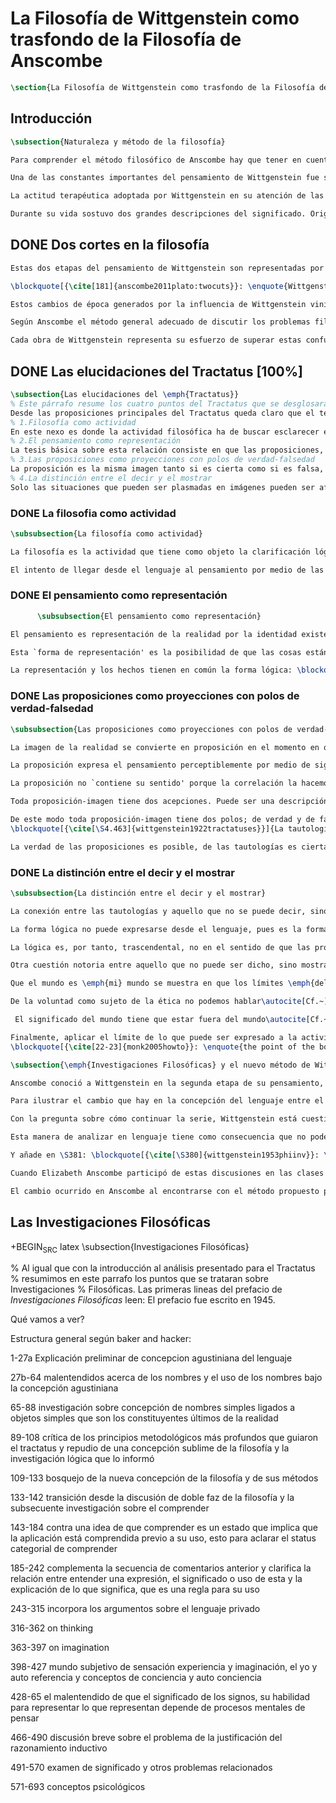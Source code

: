 #+PROPERTY: header-args:latex :tangle ../../tex/ch2/anscombes_background.tex
# ------------------------------------------------------------------------------------

* La Filosofía de Wittgenstein como trasfondo de la Filosofía de Anscombe
#+BEGIN_SRC latex
\section{La Filosofía de Wittgenstein como trasfondo de la Filosofía de Anscombe}
#+END_SRC

** Introducción
#+BEGIN_SRC latex
\subsection{Naturaleza y método de la filosofía}

Para comprender el método filosófico de Anscombe hay que tener en cuenta la filosofía de Wittgenstein. En este apartado se ofrece una descripción, que no pretende ser exhaustiva, de la manera en que Ludwig entiende la filosofía y de algunos puntos fundamentales de las dos etapas de su pensamiento.

Una de las constantes importantes del pensamiento de Wittgenstein fue su definición de la naturaleza de los problemas filosóficos. Para él las cuestiones de la filosofía no son problemáticas por ser erróneas, sino por no tener significado\autocite[Cf.~][\S4.003]{wittgenstein1922tractatuses}. Una proposición sin significado que no es puesta al descubierto como tal atrapa al filósofo dentro de una confusión del lenguaje que no le permite acceder a la realidad. Salir de la confusión no consiste en refutar una doctrina y plantear una teoría alternativa, sino en examinar las operaciones hechas con las palabras para llegar a manejar una visión clara del empleo de nuestras expresiones. La filosofía no es un cuerpo doctrinal, sino una actividad\autocite[Cf.~][\S4.112]{wittgenstein1922tractatuses} y una terapia\autocite[Cf.~][\S133]{wittgenstein1953phiinv}.

La actitud terapéutica adoptada por Wittgenstein en su atención de las confusiones filosóficas fue su respuesta más definitiva a la naturaleza de estos problemas. Para ello halló los más eficaces remedios en sus investigaciones sobre el significado y el sentido del lenguaje. Ordinariamente tomamos parte en esta actividad humana que es el lenguaje. Jugamos el juego del lenguaje. ---¿Jugarlo es entenderlo?--- A la vista de Wittgenstein saltaban extraños problemas sobre las reglas de este juego; entonces no podía evitar escudriñarlas al detalle\autocite[Cf.~][356]{monk1991duty}. En este análisis del lenguaje está la raíz de sus ideas sobre el sentido, el significado y la verdad.

Durante su vida sostuvo dos grandes descripciones del significado. Originalmente describió el lenguaje como una imagen que representa el posible estado de las cosas en el mundo. En una segunda etapa se distanció de esta analogía para describir al lenguaje como una herramienta cuyo significado consiste en la suma de las múltiples semejanzas familiares que aparecen en los distintos usos para los cuales el lenguaje es empleado en la actividad humana. Dentro de la primera descripción una expresión sin significado es una cuyos elementos no componen una representación del posible estado de las cosas. Dentro de la segunda descripción una expresión sin significado resulta del empleo de una expresión propia de un ``juego del lenguaje'' fuera de su contexto.
#+END_SRC

** DONE Dos cortes en la filosofía
   CLOSED: [2018-04-13 Fri 11:54]
#+BEGIN_SRC latex
Estas dos etapas del pensamiento de Wittgenstein son representadas por dos importantes tratados. El \emph{'Tractatus Logico\=/Philosophicus'}, publicado en 1921, recoge sus esfuerzos por elaborar un gran tratado filosófico comenzados en 1911 y culminados durante la Primera Guerra Mundial. El segundo, \emph{'Philosophische Untersuchungen'}, o \emph{'Investigaciones Filosóficas'}, traducido por Anscombe y publicado posthumamente en 1953, fue elaborado a partir de múltiples manuscritos desarrollados por Wittgenstein desde su regreso a Cambridge en 1929 hasta su muerte en 1951.

\blockquote[{\cite[181]{anscombe2011plato:twocuts}}: \enquote{Wittgenstein is extraordinary among philosophers for having made two epochs, or cuts, in the history of philosophy.}]{Wittgenstein es extraordinario entre los filósofos por haber generado dos épocas, o cortes, en la historia de la filosofía}. Con estas palabras Anscombe comenzaría su discurso inaugural para el Sexto Simposio Internacional de Wittgenstein unos treinta años después de la publicación de las \emph{'Investigaciones Filosóficas'}. Y explica: \blockquote[{\cite[181]{anscombe2011plato:twocuts}}: \enquote{a philosopher makes a cut if he makes a difference to the way philosophy is done: philosophy after the cut cannot be the same as before.}]{un filósofo hace un corte si genera un cambio en el modo en que la filosofía es hecha: la filosofía tras el corte no puede ser la misma de antes}.

Estos cambios de época generados por la influencia de Wittgenstein vinieron caracterizados por el esfuerzo de comprender cada libro tras su publicación, tarea complicada en ambos casos por la dificultad intrínseca de los tratados, ofuscada a su vez por los prejuicios filosóficos proyectados a cada obra por sus lectores.  Elizabeth explica que: \blockquote[{\cite[Cf.~][183]{anscombe2011plato:twocuts}}: \enquote{the assumption that the \emph{Philosophical Investigations} presents us a theory of language ---a theory, say, of how sounds become significant speech--- will quickly place us at a distance from the very questions which Wittgenstein is occupied with.}]{la presunción, por ejemplo, de que \emph{'Investigaciones Filosóficas'} presenta una teoría del lenguaje ---quizás sobre cómo los sonidos se tornan en discursos significativos--- nos dejaría situados lejos de las preguntas que genuinamente ocupan a Wittgenstein}. Ahora bien, la comprensión adecuada de su pensamiento y método trae consigo, a juicio de Anscombe, cierto efecto curativo.
#+END_SRC

#+BEGIN_SRC latex
Según Anscombe el método general adecuado de discutir los problemas filosóficos propuesto por Wittgenstein consiste en mostrar que la persona no ha provisto significado (o referencia) para ciertos signos en sus expresiones\footnote{\cite[Cf.~][151]{anscombe1959iwt}: \enquote{The general method that Wittgenstein does suggest is that of `shewing that a man has supplied no meaning [or perhaps: ``no reference''] for certain signs in his sentences'.}}. Creía que el camino que lleva a formular estos problemas está frecuentemente trazado por la mala comprensión de la lógica de nuestro lenguaje.

Cada obra de Wittgenstein representa su esfuerzo de superar estas confusiones y propone un método para remediarlas. Su primera propuesta plantea que el modo de aclarar las confusiones de los problemas filosóficos consiste en identificar en el lenguaje el límite de lo que expresa pensamiento; lo que queda al otro lado de esta frontera sería simplemente sinsentido. En otras palabras: \blockquote[{\cite[11]{wittgenstein1922tractatuses}}]{lo que siquiera puede ser dicho, puede ser dicho claramente; y de lo que no se puede hablar, hay que callar}. Con esta expresión Wittgenstein resumió el sentido de la obra que ahora examinaremos.
#+END_SRC

** DONE Las elucidaciones del Tractatus [100%]
CLOSED: [2019-10-29 Tue 11:35]
#+BEGIN_SRC latex
\subsection{Las elucidaciones del \emph{Tractatus}}
% Este párrafo resume los cuatro puntos del Tractatus que se desglosarán en los próximos párrafos
Desde las proposiciones principales del Tractatus queda claro que el tema central del libro es la conexión entre el lenguaje, o el pensamiento, y la realidad.
% 1.Filosofía como actividad
En este nexo es donde la actividad filosófica ha de buscar esclarecer el pensamiento.
% 2.El pensamiento como representación
La tesis básica sobre esta relación consiste en que las proposiciones, o su equivalente en la mente, son imágenes de los hechos.
% 3.Las proposiciones como proyecciones con polos de verdad-falsedad
La proposición es la misma imagen tanto si es cierta como si es falsa, es decir, es la misma imagen sin importar que lo que se corresponde a esta es el caso que es cierto o no. El mundo es la totalidad de los hechos, a saber, de lo equivalente en la realidad a las proposiciones verdaderas.
% 4.La distinción entre el decir y el mostrar
Solo las situaciones que pueden ser plasmadas en imágenes pueden ser afirmadas en proposiciones. Adicionalmente hay mucho que es inexpresable, lo cual no debemos intentar enunciar, sino más bien contemplar sin palabras\footnote{\cite[Cf.~][19]{anscombe1959iwt}: \enquote{There is indeed much that is inexpressible --- which we must not try to state, but mus contemplate without words.}}.
#+END_SRC

*** DONE La filosofia como actividad
    CLOSED: [2018-04-14 Sat 11:13]
#+BEGIN_SRC latex
\subsubsection{La filosofía como actividad}

La filosofía es la actividad que tiene como objeto la clarificación lógica de los pensamientos\autocite[\S4.112]{wittgenstein1922tractatuses}. El problema de muchas de las proposiciones y preguntas que se han escrito acerca de asuntos filosóficos no es que sean falsas, sino carentes de significado. Wittgenstein continúa: \blockquote[{\cite[\S4.003]{wittgenstein1922tractatuses}}]{De ahí que no podamos dar respuesta en absoluto a interrogantes de este tipo, sino solo constatar su condición de absurdos. La mayor parte de los interrogantes y proposiciones de los filósofos estriban en nuestra falta de comprensión de nuestra lógica lingüística. (Son del tipo del interrogante acerca de si lo bueno es más o menos idéntico que lo bello). Y no es de extrañar que los más profundos problemas \emph{no} sean problema \emph{alguno}}. Es así que el precipitado de la reflexión filosófica que el Tractatus recoge no pretende componer un cuerpo doctrinal articulado por proposiciones filosóficas, sino más bien ofrecer `elucidaciones' que sirven como etapas escalonadas y transitorias que al ser superadas conducen a ver el mundo correctamente. Este esfuerzo hace de pensamientos opacos e indistintos unos claros y con límites bien definidos\autocite[Cf.~][\S4.112 y \S6.54]{wittgenstein1922tractatuses}. La posibilidad de llegar a una visión clara del mundo es fruto de la posibilidad de lograr aclarar la lógica del lenguaje. El lenguaje, a su vez, está compuesto de la totalidad de las proposiciones, y estas, cuando tienen sentido, representan el pensamiento\autocite[Cf.~][\S4 y \S4.001]{wittgenstein1922tractatuses}. Sin embargo, el mismo lenguaje que puede expresar el pensamiento lo disfraza: \blockquote[{\cite[\S4.002]{wittgenstein1922tractatuses}}]{El lenguaje disfraza el pensamiento. Y de un modo tal, en efecto, que de la forma externa del ropaje no puede deducirse la forma del pensamiento disfrazado; porque la forma externa del ropaje está construida de cara a objetivos totalmente distintos que el de \emph{permitir} reconocer la forma del cuerpo}.

El intento de llegar desde el lenguaje al pensamiento por medio de las proposiciones con significado es el esfuerzo por conocer una imagen de la realidad. El pensamiento es la imagen lógica de los hechos, en él se contiene la posibilidad del estado de las cosas que son pensadas y la totalidad de los pensamientos verdaderos es una imagen del mundo\autocite[Cf.~][\S3 y \S3.001]{wittgenstein1922tractatuses}.
#+END_SRC

*** DONE El pensamiento como representación
    CLOSED: [2018-04-14 Sat 11:13]
    #+BEGIN_SRC latex
      \subsubsection{El pensamiento como representación}

El pensamiento es representación de la realidad por la identidad existente entre la posibilidad de la estructura de una proposición y la posibilidad de la estructura un hecho: \blockquote[{\cite[171]{anscombe2011plato:simplicity}}: \enquote{Objects ---which are simples--- combine into elementary situations. The kind of way they hang together in such a situation is its \emph{Structure}. \emph{Form} is the possibility of the structure. Not all possible structures are actual: one that is actual is an `elementary fact'. We form pictures of facts, of possible facts indeed, but some of them are actual too. A picture consists in \emph{its} elements combining in a particular kind of way. Their doing so presents the objects named by them as combined in just that way. The combination of the elements of the picture ---the presenting combination--- is called \emph{its} structure and its possibility the form of representation of the picture. This `form of representation' is the possibility that things are combined as are the elements of the picture.}; {\cite[Cf.~][\S2.15]{wittgenstein1922tractatuses}}]{Los objetos ---que son simples--- se combinan en situaciones elementales. El modo en el que se sujetan juntos en una situación tal es su \emph{Estructura}. \emph{Forma} es la posibilidad de esa estructura. No todas las estructuras posibles son actuales: una que es actual es un `hecho elemental'. Nosotros formamos imágenes de los hechos, de hechos posibles ciertamente, pero algunos de ellos son actuales también. Una imagen consiste en \emph{sus} elementos combinados en un modo específico. Al estar así presentan a los objetos denominados por ellos como combinados específicamente en ese mismo modo. La combinación de los elementos de la imagen ---la combinación siendo presentada--- se llama su estructura y su posibilidad se llama la forma de representación de la imagen.

Esta `forma de representación' es la posibilidad de que las cosas están combinadas como lo están los elementos de la imagen}.

La representación y los hechos tienen en común la forma lógica: \blockquote[{\cite[\S2.18]{wittgenstein1922tractatuses}}]{Lo que cualquier figura, sea cual fuere su forma, ha de tener en común con la realidad para poder siquiera ---correcta o falsamente--- figurarla, es la forma lógica, esto es, la forma de la realidad}.
#+END_SRC

*** DONE Las proposiciones como proyecciones con polos de verdad-falsedad
    CLOSED: [2018-04-14 Sat 11:13]
#+BEGIN_SRC latex
\subsubsection{Las proposiciones como proyecciones con polos de verdad-falsedad}

La imagen de la realidad se convierte en proposición en el momento en que nosotros correlacionamos sus elementos con las cosas actuales\footnote{\cite[Cf.~][73]{anscombe1959iwt}: \enquote{a picture (in the ordinary sense) becomes a proposition the moment we correlate its elements with actual things.}}. La condición de posibilidad de entablar dicha correlación es la relación interna entre los elementos de la imagen en una estructura con sentido\footnote{\cite[Cf.~][68]{anscombe1959iwt}: \enquote{only if significant relations hold among the elements of the picture \emph{can} they be correlated with objects outside so as to stand for them}}. De este modo: \blockquote[{\cite[\S5.4733]{wittgenstein1922tractatuses}}]{Frege dice: cualquier proposición formada correctamente debe tener un sentido; y yo digo: cualquier proposición posible está correctamente formada y si carece de sentido ello solo puede deberse a que no hemos dado \emph{significado} a algunas de sus partes integrantes}.

La proposición expresa el pensamiento perceptiblemente por medio de signos. Usamos los signos de las proposiciones como proyecciones del estado de las cosas y las proposiciones son el signo proposicional en su relación proyectiva con el mundo. A la proposición le corresponde todo lo que le corresponde a la proyección, pero no lo que es proyectado, de tal modo, que la proposición no contiene aún su sentido, sino la posibilidad de expresarlo; la forma de su sentido, pero no su contenido\autocite[Cf.~][\S3.1, \S3.11-\S3.13]{wittgenstein1922tractatuses}.

La proposición no `contiene su sentido' porque la correlación la hacemos nosotros, al `pensar su sentido'. Hacemos esto cuando usamos los elementos de la proposición para representar los objetos cuya posible configuración estamos reproduciendo en la disposición de los elementos de la proposición. Esto es lo que significa que la proposición sea llamada una imagen de la realidad\footnote{\cite[cf.~][69]{anscombe1959iwt}: \enquote{The reason why the proposition doesn't `contain its sense' is that the correlations are made by us; we mean the objects by the components of the proposition in `thinking its sense'}}.

Toda proposición-imagen tiene dos acepciones. Puede ser una descripción de la existencia de una configuración de objetos o puede ser una descripción de la no-existencia de una configuración de objetos\footnote{\cite[Cf.~][72]{anscombe1959iwt}: \enquote{Every picture-proposition has two senses, in one of which it is a description of the existence, in the other of the non-existence, of a configuration of objects; and it is that by being a projection.}}. Esta doble acepción es el resultado de que la proposición-imagen puede ser una proyección hecha en sentido positivo o negativo\footnote{\cite[Cf.~][74]{anscombe1959iwt}: \enquote{Thus we can consider the T and F poles of the picture-proposition as giving two senses, positive and negative (as it were, the different methods of projection), in which the picture-proposition can be thought.}}. Esto queda ilustrado en una analogía: \blockquote[{\cite[\S4.463]{wittgenstein1922tractatuses}}]{La proposición, la figura, el modelo, son, en sentido negativo, como un cuerpo sólido que limita la libertad de movimiento de los demás; en sentido positivo, como el espacio limitado por substancia sólida, en el que un cuerpo ocupa un lugar}.

De este modo toda proposición-imagen tiene dos polos; de verdad y de falsedad. Las tautologías y las contradicciones, por su parte, no son imágenes de la realidad ya que no representan ningún posible estado de las cosas. Así continúa la ilustración anterior:
\blockquote[{\cite[\S4.463]{wittgenstein1922tractatuses}}]{La tautología deja a la realidad el espacio lógico entero ---infinito---; la contradicción llena todo el espacio lógico y no deja a la realidad punto alguno. De ahí que ninguna de las dos pueda determinar en modo alguno la realidad}.

La verdad de las proposiciones es posible, de las tautologías es cierta y de las contradicciones imposible. La tautología y la contradicción son los casos límite de la combinación de signos ---específicamente--- su disolución\autocite[Cf.~][\S4.464 y \S4.466]{wittgenstein1922tractatuses}. Las tautologías son proposiciones sin sentido (carecen de polos de verdad y falsedad), su negación son las contradicciones. Los intentos de decir lo que solo puede ser mostrado resultan en esto, en formaciones de palabras que carecen de sentido, es decir, son formaciones que parecen oraciones, cuyos componentes resultan no tener significado en esa forma de oración\footnote{\cite[Cf.~][163]{anscombe1959iwt}: \enquote{attempts to say what is `shewn' produce `\emph{non-sensical}' formations of words---i.e. sentence-like formations whose constituents turn out not to have any meaning in those forms of sentences}}.
#+END_SRC

*** DONE La distinción entre el decir y el mostrar
    CLOSED: [2018-04-14 Sat 11:13]
#+BEGIN_SRC latex
\subsubsection{La distinción entre el decir y el mostrar}

La conexión entre las tautologías y aquello que no se puede decir, sino mostrar, es que estas ---siendo proposiciones lógicas sin sentido--- muestran la 'lógica del mundo'\footnote{\cite[Cf.~][163]{anscombe1959iwt}: \enquote{tautologies shew the `logic of the world'. But what they shew is not what they are an attempt to say: for Wittgenstein does not regard them as an attempt to say anything.}}. Esta 'lógica del mundo' o 'de los hechos' es la que más prominentemente aparece en el Tractatus entre las cosas que no pueden ser dichas, sino mostradas. Esta lógica no solo se muestra en las tautologías, sino en todas las proposiciones. Queda exhibida en las proposiciones diciendo aquello que pueden decir.

La forma lógica no puede expresarse desde el lenguaje, pues es la forma del lenguaje mismo, se hace manifiesta en este, no es representativa de los objetos y tampoco puede ser representada por signos, tiene que ser mostrada: \blockquote[{\cite[\S4.0312]{wittgenstein1922tractatuses}}]{La posibilidad de la proposición descansa sobre el principio de la representación de objetos por medio de signos. Mi idea fundamental es que las \enquote{constantes lógicas} no representan nada. Que la \emph{lógica} de los hechos no puede representarse}.

La lógica es, por tanto, trascendental, no en el sentido de que las proposiciones sobre lógica afirmen verdades trascendentales, sino en que todas las proposiciones muestran algo que permea todo lo decible, pero es en sí mismo indecible\footnote{\cite[Cf.~][166 \S2]{anscombe1959iwt}: \enquote{when the \emph{Tractatus} tells us that `Logic is transcendental', it does not mean that the propositions of logic state transcendental truths; it means that they, like all other propositions, shew something that pervades everything sayable and is itself unsayable.}}.

Otra cuestión notoria entre aquello que no puede ser dicho, sino mostrado es la cuestión acerca de la verdad del solipsismo. Los límites del mundo son los límites de la lógica, lo que no podemos pensar, no podemos pensarlo, y por tanto tampoco decirlo. Los límites de mi lenguaje significan los límites de mi mundo\autocite[Cf~.][\S5.6 y \S5.61]{wittgenstein1922tractatuses}. De este modo: \blockquote[{\cite[\S5.62]{wittgenstein1922tractatuses}}]{lo que el solipsismo \emph{entiende} es plenamente correcto, solo que eso no se puede \emph{decir}, sino que se muestra.

Que el mundo es \emph{mi} mundo se muestra en que los límites \emph{del} lenguaje (del lenguaje que solo yo entiendo) significan los límites de \emph{mi} mundo}. Así como la lógica del mundo y la verdad del solipsismo quedan mostradas, también, las verdades éticas y religiosas, aunque no expresables, se manifiestan a sí mismas en la vida. Existe, por tanto lo inexpresable que se muestra a sí mismo, esto es lo místico\autocite[Cf.~][\S6.522]{wittgenstein1922tractatuses}.

De la voluntad como sujeto de la ética no podemos hablar\autocite[Cf.~][\S6.423]{wittgenstein1922tractatuses}. El mundo es independiente de nuestra voluntad ya que no hay conexión lógica entre esta y los hechos. La voluntad y la acción como fenómenos, por tanto, interesan solo a la psicología\footnote{\cite[cf.~][171]{anscombe1959iwt}: \enquote{there is no logical connection between will and world \textelp{} In so far as an event in the world can be described as voluntary, and volition be studied, the will, and therefore action, is `a phenomenon, of interest only to psychology'.}}.

 El significado del mundo tiene que estar fuera del mundo\autocite[Cf.~][\S6.41]{wittgenstein1922tractatuses} y Dios no se revela \emph{en} el mundo\autocite[Cf.~][\S6.432]{wittgenstein1922tractatuses}. Esto se sigue de la teoría de la representación; una proposición y su negación son ambas posibles, cuál es verdad es accidental\footnote{\cite[Cf.~][170]{anscombe1959iwt}: \enquote{This follows from the picture theory; a proposition and its negation are both possible; which one is true is accidental.}}. Si hay un valor que valga la pena para el mundo tiene que estar fuera de lo que es el caso que es; lo que hace que el mundo tenga un valor no-accidental tiene que estar fuera de lo accidental, tiene que estar fuera del mundo\autocite[Cf.~][\S6.41]{wittgenstein1922tractatuses}.

Finalmente, aplicar el límite de lo que puede ser expresado a la actividad filosófica significa que: \blockquote[{\cite[\S6.53]{wittgenstein1922tractatuses}}]{El método correcto de la filosofía seria propiamente este: no decir nada más que lo que se puede decir, o sea, proposiciones de la ciencia natural ---o sea, algo que nada tiene que ver con la filosofía---, y entonces, cuantas veces alguien quisiera decir algo metafísico, probarle que en sus proposiciones no había dado significado a ciertos signos. Este método le resultaría insatisfactorio ---no tendría el sentimiento de que le enseñábamos filosofía---, pero sería el único estrictamente correcto}. La frase usada para describir la obra: \enquote*{de lo que no podemos hablar, de eso hemos de guardar silencio}, pretende expresar tanto una verdad logico-filosófica como un precepto ético. El sinsentido que resulta de tratar de decir lo que solo puede ser mostrado no solo es lógicamente insostenible, sino éticamente indeseable\footnote{\cite[Cf.~][156]{monk1991duty}: \enquote{The famous last sentence of the book ---`Whereof one cannot speak, thereof one must be silent'--- expresses both a logico-philosophical truth and an ethical precept.}}. Wittgenstein explicó esta finalidad ética de su obra en una carta a Ludwig von Ficker de este modo:
\blockquote[{\cite[22-23]{monk2005howto}}: \enquote{the point of the book is ethical. I once wanted to give a few words in the foreword which now are actually not in it, which, however, I'll write to you now because they might be a key for you: I wanted to write that my work consists on two parts: of the one which is here, and of everything which I have \emph{not} written. And precisely this second part is the important one. For the Ethical is delimited from within, as it were, by my book; and I'm convinced that, \emph{strictly} speaking, it can ONLY be delimited in this way. In brief, I think: All of that whcih \emph{many} are \emph{babbling} today, I have defined in my book by remaning silent about it.}]{el punto del libro es ético. Hubo un tiempo en que quise ofrecer en el prefacio algunas palabras que ya no están ahí, estas, sin embargo, quiero escribírtelas ahora porque pueden ser clave para ti: quise escribir que mi trabajo consiste en dos partes: en la que está aquí, y en todo lo que \emph{no} he escrito. Y precisamente esta segunda parte es la importante. Pues lo Ético es delimitado desde dentro, por así decirlo, por mi libro; y estoy convencido de que, \emph{estrictamente} hablando, este SOLO puede ser delimitado de este modo. En resumen, pienso que: todo de lo que \emph{muchos} están \emph{mascullando} hoy en día, lo he definido en mi libro al mantenerme en silencio sobre eso}.
#+END_SRC

#+BEGIN_SRC latex
\subsection{\emph{Investigaciones Filosóficas} y el nuevo método de Wittgenstein}

Anscombe conoció a Wittgenstein en la segunda etapa de su pensamiento, y trabajó con él para traducir \emph{Investigaciones Filosóficas}, así que hemos de atribuir a esta etapa tardía la mayor influencia en el pensamiento de Elizabeth. Sin embargo, como vimos en el apartado anterior, \emph{An Introduction to Wittgenstein's Tractatus}, constituye una de las discusiones más amplias del pensamiento de Wittgenstein en la obra de Anscombe. El mismo Wittgenstein reiteró que su pensamiento tardío solo puede entenderse a la luz del \emph{Tractatus}, sin embargo esto no terminaría de explicar el interés de Anscombe en esa obra. Quizás es correcto decir que el \emph{Tractatus}, con su énfasis en el tema de la verdad, no dejó de ser una reflexión con mérito para Elizabeth como complemento de la atención que presta \emph{Investigaciones Filosóficas} al tema del sentido\autocite[Cf.~][191-193]{teichmann2008ans}. En este apartado veremos algunos aspectos de las discusiones de Wittgenstein en esta segunda obra. La descripción será más general que la del \emph{Tractatus} ya que el análisis de los artículos de Anscombe en el capítulo siguiente nos dará la oportunidad de profundizar en algunos elementos que no se tratarán aquí.

Para ilustrar el cambio que hay en la concepción del lenguaje entre el \emph{Tractatus} e \emph{Investigaciones Filosóficas} podemos recurrir a algunas reflexiones de Wittgenstein sobre los fundamentos de las matemáticas hechas entre 1937 y 1938. Él se plantea la siguiente pregunta: \enquote*{¿Cómo sé que al calcular la serie $+2$ debo escribir `$20004$, $20006$' y no `$20004$, $20008$'?} La pregunta tiene que ver con el modo en el que actuamos según una regla. Al calcular esta serie se ha ofrecido $+2$ como norma para el cálculo. Ahora la pregunta es cómo se sabe qué hacer con ese conocimiento previo cuando llega el momento de ponerlo en acto. Si se ha comprendido la guía inicial se tendrá certeza sobre qué hacer después de $20004$, y esta certeza no implica que $20006$ haya quedado determinado de antemano, sino en que ante cualquier número ofrecido se tiene la capacidad de ofrecer el siguiente. Entonces continúa: \blockquote[Esta larga cita se ha tomado de la traducción al inglés realizada por Anscombe: {\cite[I, \S4]{wittgenstein1956remmath}}; una traducción española puede encontrarse en: {\cite[17-18]{wittgenstein1956remmathes}}]{``¿Pero entonces en qué consiste la peculiar inexorabilidad de las matemáticas?''\,---\,¿No será acaso la inexorabilidad con la que dos sigue a uno y tres a dos un buen ejemplo?\,---\,Pero presuntamente esto significa: se sigue así en la \emph{serie de números cardinales}; pues en una serie distinta se seguiría de un modo distinto. Pero ¿acaso esta serie no está definida precisamente por esta secuencia?\,---\,``¿Hay que suponer que esto significa que cualquier modo en el que una persona cuente es igualmente correcto, y que cualquiera puede contar en el orden que quiera?''\,---\,Probablemente no lo llamaríamos `contar' si todo el mundo dijera los números uno después de otro \emph{de cualquier manera}; pero por supuesto esto no se trata simplemente de un problema sobre el nombre que se usa. Pues lo que llamamos `contar' es una parte importante de las actividades de nuestras vidas. Contar y calcular no son ---por ejemplo--- un simple pasatiempo. Contar (y eso significa: contar \emph{así}) es una técnica que es empleada diariamente en las operaciones más variadas de nuestras vidas. Y por eso es que aprendemos a contar como lo hacemos: con prácticas interminables, con despiadada exactitud; por eso es que es inexorablemente insistido que hemos de decir ``dos'' después de ``uno'', ``tres'' después de ``dos'' y así sucesivamente.\,---\,``Pero entonces este contar es sólo un \emph{uso}; ¿acaso no hay alguna verdad que se corresponda con esta secuencia?'' La \emph{verdad} es que contar ha demostrado que paga.\,---\,``Entonces quieres decir que `ser verdad' significa: ser utilizable (o útil)?''\,---\,No, no eso; pero que no puede ser dicho de la serie de números naturales\,---\,y tampoco de nuestro lenguaje\,---\,que es verdad, pero: que es utilizable, y, sobre todo que \emph{se usa de hecho}}. La discusión de \emph{Investigaciones Filosóficas} comienza con una cita de \emph{Confesiones} I,8 donde se encuentra una descripción de una imagen de la `esencia del lenguaje humano' que Wittgenstein considera que pertenece a la tradición que culminó en la teoría del \emph{Tractatus}. Allí la necesidad que le atribuimos a ciertas verdades y nuestra capacidad de reconocer esta necesidad a priori se explicó por la forma lógica común al pensamiento y la realidad y que queda expresada en el lenguaje. Sin embargo, esta tradición se equivocó al cuestionarse qué hace a estas verdades necesarias. La investigación adecuada parte de la pregunta sobre qué es que una proposición \emph{sea} necesaria y la respuesta se encuentra examinando y describiendo el papel que juegan estas proposiciones en las transacciones que hacemos con nuestro lenguaje\footnote{\cite[Cf.~][242-243]{bakerhacker2014rules}: \enquote{Wittgenstein, when composing the early draft of the \emph{Investigations} in 1936/7, approached the task of mapping out this terrain from a unique vantage point --- namely his elucidation of internal relations by reference ot human practices of using signs. His examination of the concept of following a rule provides the background for clarifying the character of mathemathical propositions, of what he called grammatical propositions and hence too of putative metaphysical propositions, and of the propositions of logic. He gave a detailed and comprehensive account of their peculiar status, an account which explains both why we conceive of them as necessary truths and what sense can be made of that conception. The questions of what makes them necessary (what is the source of their necessity) and how a priori knowledge of them is possible (how do we recognize them) lead us astray before we have begun. The prior question is: what is it for a proposition to \emph{be} a `necessary proposition', i.e. to be a proposition of mathematics, to be a logical proposition, or to be what Wittgenstein called a grammatical proposition? If this is answered by examining and properly describing the roles of such propositions in our linguistic transactions, the traditional questions can be resolved or dissolved. Wittgenstein's account is as bold as it is original.}}.

Con la pregunta sobre cómo continuar la serie, Wittgenstein está cuestionando en qué consiste la necesidad matemática que rige la secuencia. Similarmente habla de la necesidad en relación con la gramática. Tras cuestionarse sobre el modo en que calculamos la serie, añade la observación: \enquote{la pregunta ``¿cómo sé que este color es `rojo'?'' es similar.} La cuestión planteada no solo tiene que ver con el modo en el que vamos según una serie, sino con las operaciones que hacemos con las palabras. También con las palabras hay una comprensión inicial de su uso que luego se aplica en cada caso. ¿Cómo sé que en esta ocasión estoy empleando una expresión según la regla que es su uso? Wittgenstein dirá que hay una relación entre necesidad, gramática y uso en la actividad humana que constituyen lo que podríamos considerar la esencia de las palabras.

Esta manera de analizar en lenguaje tiene como consecuencia que no podemos pensar en los conceptos como entidades privadas en nuestro pensamiento. En \emph{Investigaciones Filosóficas} \S380 encontramos: \blockquote[{\cite[\S380]{wittgenstein1953phiinv}}: \enquote{How do I recognize that this is red?\,---\,``I see that it is \emph{this}; and then I know that that is what is called.'' This?\,---\,What?! What kind of answer to this question makes sense? (You keep on steering towards an inner ostensive explanation.) I could not apply any rules to a \emph{private} transition from what is seen to words. Here the rules really would hang in the air; for the institution of their application is lacking.}]{¿Cómo reconozco que esto es rojo?\,---\,``Veo que es \emph{esto}; y entonces sé que eso es lo que esto es llamado'' ¿Esto?\,---\,¡¿Qué?! ¿Qué tipo de respuesta a esta pregunta tiene sentido? (Sigues girando hacia una explicación ostensiva interna.) No podría aplicar ninguna regla a una transición \emph{privada} desde lo que es visto a las palabras. Aquí las reglas realmente quedarían suspendidas en el aire; pues la institución para su aplicación está ausente}.

Y añade en \S381: \blockquote[{\cite[\S380]{wittgenstein1953phiinv}}: \enquote{How do I recognize that this colour is red?\,---\,One answer would be: ``I have learnt English.''}]{¿Cómo reconozco que este color es rojo?\,---\,Una respuesta sería: ``He aprendido [castellano]''}. Ir según una regla es ir según una costumbre, un uso, una institución; \blockquote[{\cite[\S199]{wittgenstein1953phiinv}}: \enquote{To understand a sentence means to understand a language. To understand a language means to have mastered a technique.}]{Entender una oración significa entender un lenguaje, entender un lenguaje significa dominar una técnica.} La gramática de la expresión `seguir una regla' supone la existencia de una práctica, una regularidad, un comportamiento normativo. Sólo cuando esta red de comportamientos está en juego se puede hablar de que existe una regla\footnote{\cite[Cf.~][p.~14]{bakerhacker2009understanding}: \enquote{The internal relation is forged by the existence of a practice, a regularity in applying the rule, and the normative behaviour (of justification, criticism, correction of mistakes, etc.) that surrounds the practice. Only when such complex forms of behaviour are in play does it make sense to speak of \emph{there being} a rule at all}}. No es posible que haya una sola persona que en una sola ocasión `siguió una regla', esta consideración no es correspondiente con la gramática de la expresión\footnote{\cite[Cf.~][\S199]{wittgenstein1953phiinv}: \enquote{Is what we call ``following a rule'' something that it would be possible for only \emph{one} person, only \emph{once} in a lifetime, to do?}}.

Cuando Elizabeth Anscombe participó de estas discusiones en las clases con Wittgenstein encontró una perspectiva liberadora en la noción de que el significado de las palabras queda expresado en definitiva en el uso que hacemos de ellas: \blockquote[{\cite[viii]{anscombe1981metaphysics}}: \enquote{At one point in these classes Wittgenstein was discussing the interpretation of the sign-post, and it burst upon me that the way you go by it is the final interpretation.}]{En cierto punto Wittgenstein estaba discutiendo en sus clases la interpretación del letrero (sign-post), y estalló en mi que el modo en que vas según éste es la interpretación final}. Un letrero es una expresión de una regla ante la que hemos sido entrenados a reaccionar de un modo particular. Pensar que se está siguiendo una regla no es seguir una regla, y por eso no es posible seguir una regla `privadamente'\footnote{\cite[Cf.~][\S202]{wittgenstein1953phiinv}: \enquote{That's why `following a rule' is a practice. And to \emph{think} one is following a rule is not to follow a rule. And that's why it's not possible to follow a rule `privately'; otherwise, thinking one was following a rule would be the same thing as following it.}}. La interpretación definitiva de una expresión de una regla es cómo se actúa ante ella. Durante sus estudios en Oxford, Anscombe había rechazado con fuerza un realismo representativo lockeano que insistía que los colores como ella los veía no son parte del mundo externo. Como reacción contraria tendía a identificar estas sensaciones con \emph{esto} (this), como si `azul' o `amarillo' fueran artículos que `están ahí'. Esta noción también le parecía equivocada, pero no lograba librarse de ella: \blockquote[{\cite[viii]{anscombe1981metaphysics}}: \enquote{At another \textins{point} I came out with ``But I still want to say: Blue is there.'' Older hands smiled or laughed but Wittgenstein checked them by taking it seriously, saying ``Let me think what medicine you need\ldots Suppose that we had the word `painy' as a word for the property of some surfaces.'' The `medicine' was effective \textelp{} If ``painy'' were a possible secondary quality word, then wouldn't just the same motive drive me to say: ``Painy is there'' as drove me to say ``Blue is there''?}]{En otra \textins{ocasión} salí con: ``Pero todavía quiero decir: Azul esta ahí''. Manos más veteranas sonrieron o rieron, pero Wittgenstein las detuvo tomándolo en serio, diciendo: ``Déjame pensar qué medicina necesitas\ldots'' ``Supón que tenemos la palabra `\emph{painy}', como una palabra para la propiedad de ciertas superficies''. La `medicina' fue efectiva \textelp{} Si ``\emph{painy}'' fuera una palabra posible para una cualidad secundaria, ¿no podría el mismo motivo conducirme a decir: ``\emph{Painy} está ahí'' que lo que me condujo a decir ``Azul está ahí''?} La solución a la dificultad de Anscombe no consiste tampoco en identificar `azul' o `painy' con `esta sensación', sino precisamente en desligar estos conceptos tanto de `algo que está ahí', como de `esta sensación que tengo', el significado se encuentra en su uso: \blockquote[{\cite[114]{anscombe1981parmenides:qli}}: \enquote{``You learned the \emph{concept} pain when you learned language.'' That is, it is not experiencing pain that gives you the meaning of the word ``pain''. How could an experience dictate the grammar of a word? \textelp{} doesn't it make certain demands on the grammar, if the word is to be the word for \emph{that} experience?}]{``Aprendimos el \emph{concepto} dolor cuando aprendimos el lenguaje.'' Esto es, no ha sido experimentar el dolor lo que nos ha dado el significado de la palabra ``dolor''. ¿Cómo podría una experiencia dictar la gramática de una palabra? \textelp{} ¿acaso no implica ciertas exigencias a la gramática, si la palabra tiene que ser la palabra de \emph{esa} experiencia?}

El cambio ocurrido en Anscombe al encontrarse con el método propuesto por Wittgenstein es representativo del problema de la filosofía que él quiso resolver: \blockquote[{\cite[Cf.~][213]{diamond2004crisscross}}: \enquote{Before the `medicine', Anscombe's problem is one of philosphy's Big Questions. It is a form of the question how our thought is able to connect with reality. She is aware of, has in her mind, \emph{this}, the blue; is it or is it not \emph{there}, in the world?}]{Antes de la `medicina', el problema de Anscombe es una de las Grandes Preguntas de la filosofía. Es una forma de la pregunta sobre cómo nuestro pensamiento tiene la capacidad de conectar con la realidad. Ella está consciente de, tiene en su mente, \emph{esto}, el azul; ¿está o no está \emph{ahí}, en el mundo?} La respuesta del \emph{Tractatus} pensó en esta como una conexión metafísica presente en el orden lógico que sostiene todo lenguaje posible. El trabajo del filósofo según esta concepción consiste en analizar las expresiones para sacar al descubierto el orden lógico que está debajo del lenguaje ordinario y que es la forma de la realidad. Ahora la ruta es distinta, en \emph{Investigaciones Filosóficas} exclama: \blockquote[{\cite[\S107]{wittgenstein1953phiinv}}: \enquote{The more closely we examine actual language, the greater becomes the conflict between it and our requirement. (For the crystalline purity of logic was, of course, not something I had \emph{discovered}: it was a requirement.) The conflict becomes intolerable; the requirement is in danger of becoming vacuous.\,---\,We have got on to slippery ice where there is no friction, and so, in a certain sense, the conditions are ideal; but also, just because of that, we are unable to walk. We want to walk: so we need \emph{friction}. Back to the rough ground!}]{Cuanto más de cerca examinamos el lenguaje actual, más crece el conflicto entre éste y nuestro requisito. (Pues la pureza cristalina de la lógica no era, por supuesto, algo que yo hubiera \emph{descubierto}: era un requisito.) El conflicto se hace intolerable; el requisito llega ahora a estar en peligro de tornarse vacuo.\,---\,Nos hemos situado en hielo resbaladizo donde no hay fricción, y así, en cierto sentido, las condiciones son ideales; pero también, justo por eso, no somos capaces de caminar. Queremos caminar: así que necesitamos \emph{fricción}. ¡De vuelta al terreno escarpado!} El análisis del lenguaje tiene que considerarlo integrado a la actividad de la vida humana. Ahí es donde el lenguaje está funcionando, está vivo, tiene `fricción'. En ese sentido, todo lo que necesitamos para entender el lenguaje está ante nosotros, a la vista, es nuestra manera de vivir\footnote{\cite[Cf.~][48]{mcginn2013guide}: \enquote{Instead of approaching language as a system of signs with meaning, we are prompted to imagine it in situ, embedded in the lives of those who speak it. The tendency to isolate language, or abstract it from the context in which it ordinarily lives, is connected with our desire to say what the essence of language is, and with our urge to explain how these mere signs (mere marks) acquire their extraordinary power to mean or represent something. Wittgenstein’s aim is to show us that in this act of abstraction we turn our backs on everything that is essential to language’s signifying in the way that it does; it is our act of abstracting language from its employment within our ordinary lives that turns it into something dead, whose ability to represent now cries out for explanation. Thus, the sense of a need to explain how language (conceived as a system of signs) has the magical power to represent the world is connected with our failure to look at language where it is actually functioning. Wittgenstein does not set out to satisfy our sense of a need for a theory of representation (a theory that explains how the dead sign acquires meaning), but to dispel this sense of a need through getting us to look at language where it is actually doing work, and where we can see its essence fully displayed. In directing us, through the concept of a language-game, to ‘the spatial and temporal phenomenon of language, not [to] some non-spatial, a temporal non-entity’ (PI §108), Wittgenstein hopes gradually to bring us to see that ‘nothing extraordinary is involved’ (PI §94), that everything that we need to understand the essence of language ‘already lies open to view’ (PI §126).}}.
#+END_SRC

** Las Investigaciones Filosóficas
  +BEGIN_SRC latex
     \subsection{Investigaciones Filosóficas}

    % Al igual que con la introducción al análisis presentado para el Tractatus
     % resumimos en este parrafo los puntos que se trataran sobre Investigaciones
     % Filosóficas.
     Las primeras lineas del prefacio de \emph{Investigaciones Filosóficas} leen:
     \citalitinterlin{Los pensamientos que publico en lo que sigue son el precipitado
       de investigaciones filosóficas que me han ocupado durante los últimos
       dieciseis años.} El prefacio fue escrito en 1945.

     Qué vamos a ver?

     Estructura general según baker and hacker:

     1-27a Explicación preliminar de concepcion agustiniana del lenguaje

     27b-64 malentendidos acerca de los nombres y el uso de los nombres bajo la
     concepción agustiniana

     65-88 investigación sobre concepción de nombres simples ligados a objetos
     simples que son los constituyentes últimos de la realidad

     89-108 crítica de los principios metodológicos más profundos que guiaron el
     tractatus y repudio de una concepción sublime de la filosofía y la investigación
     lógica que lo informó

     109-133 bosquejo de la nueva concepción de la filosofía y de sus métodos

     133-142 transición desde la discusión de doble faz de la filosofía y la
     subsecuente investigación sobre el comprender

     143-184 contra una idea de que comprender es un estado que implica que la
     aplicación está comprendida previo a su uso, esto para aclarar el status
     categorial de comprender

     185-242 complementa la secuencia de comentarios anterior y clarifica la relación
     entre entender una expresión, el significado o uso de esta y la explicación de
     lo que significa, que es una regla para su uso

     243-315
     incorpora los argumentos sobre el lenguaje privado

     316-362 on thinking

     363-397 on imagination

     398-427 mundo subjetivo de sensación experiencia y imaginación, el yo y auto
     referencia y conceptos de conciencia y auto conciencia

     428-65 el malentendido de que el significado de los signos, su habilidad para
     representar lo que representan depende de procesos mentales de pensar

     466-490 discusión breve sobre el problema de la justificación del razonamiento
     inductivo

     491-570 examen de significado y otros problemas relacionados

     571-693 conceptos psicológicos

#+END_SRC
